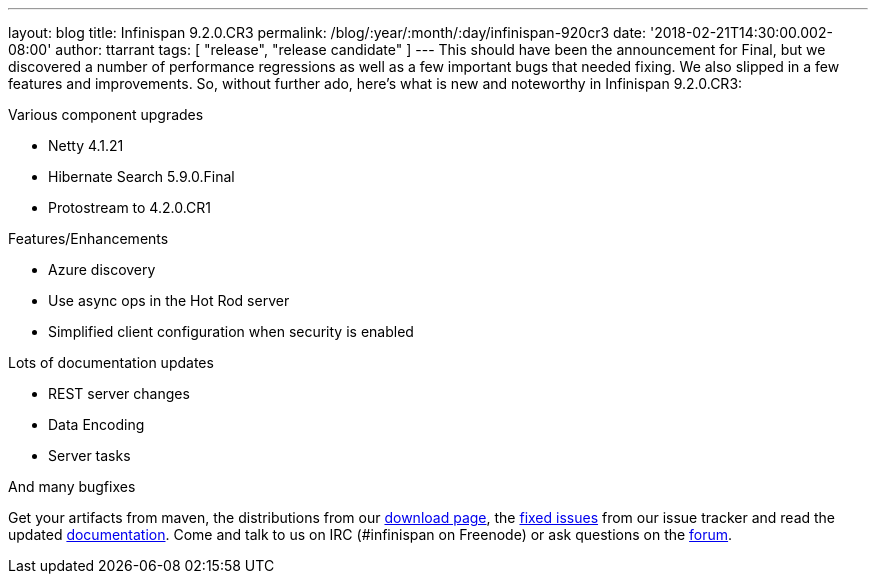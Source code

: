 ---
layout: blog
title: Infinispan 9.2.0.CR3
permalink: /blog/:year/:month/:day/infinispan-920cr3
date: '2018-02-21T14:30:00.002-08:00'
author: ttarrant
tags: [ "release", "release candidate" ]
---
This should have been the announcement for Final, but we discovered a
number of performance regressions as well as a few important bugs that
needed fixing. We also slipped in a few features and improvements. So,
without further ado, here's what is new and noteworthy in Infinispan
9.2.0.CR3:

Various component upgrades

* Netty 4.1.21
* Hibernate Search 5.9.0.Final
* Protostream to 4.2.0.CR1

Features/Enhancements

* Azure discovery
* Use async ops in the Hot Rod server
* Simplified client configuration when security is enabled

Lots of documentation updates

* REST server changes
* Data Encoding
* Server tasks

And many bugfixes


Get your artifacts from maven, the distributions from our
 https://infinispan.org/download/[download page], the
https://issues.jboss.org/secure/ReleaseNote.jspa?projectId=12310799&version=12336887[fixed
issues] from our issue tracker and read the updated
 https://infinispan.org/docs/dev/index.html[documentation]. Come and talk
to us on IRC (#infinispan on Freenode) or ask questions on the
https://developer.jboss.org/en/infinispan/content[forum].
